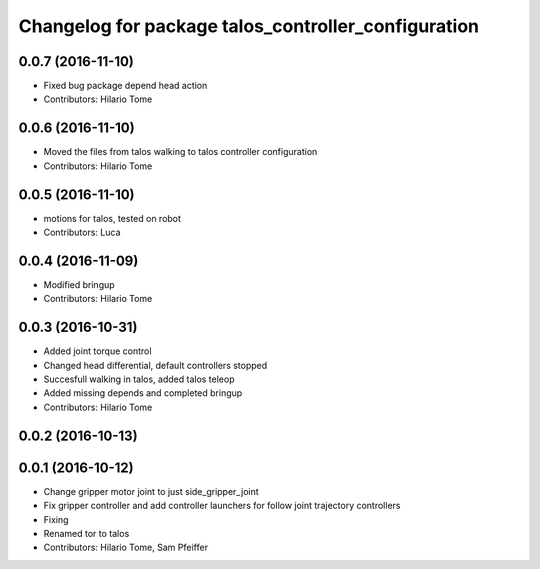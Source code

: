 ^^^^^^^^^^^^^^^^^^^^^^^^^^^^^^^^^^^^^^^^^^^^^^^^^^^^
Changelog for package talos_controller_configuration
^^^^^^^^^^^^^^^^^^^^^^^^^^^^^^^^^^^^^^^^^^^^^^^^^^^^

0.0.7 (2016-11-10)
------------------
* Fixed bug package depend head action
* Contributors: Hilario Tome

0.0.6 (2016-11-10)
------------------
* Moved the files from talos walking to talos controller configuration
* Contributors: Hilario Tome

0.0.5 (2016-11-10)
------------------
* motions for talos, tested on robot
* Contributors: Luca

0.0.4 (2016-11-09)
------------------
* Modified bringup
* Contributors: Hilario Tome

0.0.3 (2016-10-31)
------------------
* Added joint torque control
* Changed head differential, default controllers stopped
* Succesfull walking in talos, added talos teleop
* Added missing depends and completed bringup
* Contributors: Hilario Tome

0.0.2 (2016-10-13)
------------------

0.0.1 (2016-10-12)
------------------
* Change gripper motor joint to just side_gripper_joint
* Fix gripper controller and add controller launchers for follow joint trajectory controllers
* Fixing
* Renamed tor to talos
* Contributors: Hilario Tome, Sam Pfeiffer
